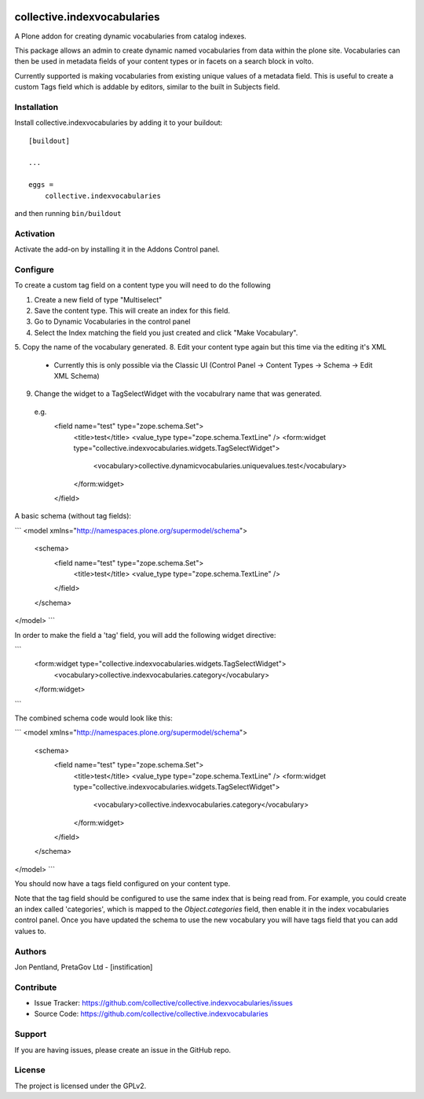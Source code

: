 .. This README is meant for consumption by humans and PyPI. PyPI can render rst files so please do not use Sphinx features.
   If you want to learn more about writing documentation, please check out: http://docs.plone.org/about/documentation_styleguide.html
   This text does not appear on PyPI or github. It is a comment.

.. image:: https://github.com/collective/collective.indexvocabularies/actions/workflows/plone-package.yml/badge.svg
    :target: https://github.com/collective/collective.indexvocabularies/actions/workflows/plone-package.yml

.. image:: https://coveralls.io/repos/github/collective/collective.indexvocabularies/badge.svg?branch=main
    :target: https://coveralls.io/github/collective/collective.indexvocabularies?branch=main
    :alt: Coveralls

.. image:: https://codecov.io/gh/collective/collective.indexvocabularies/branch/master/graph/badge.svg
    :target: https://codecov.io/gh/collective/collective.indexvocabularies

.. image:: https://img.shields.io/pypi/v/collective.indexvocabularies.svg
    :target: https://pypi.python.org/pypi/collective.indexvocabularies/
    :alt: Latest Version

.. image:: https://img.shields.io/pypi/status/collective.indexvocabularies.svg
    :target: https://pypi.python.org/pypi/collective.indexvocabularies
    :alt: Egg Status

.. image:: https://img.shields.io/pypi/pyversions/collective.indexvocabularies.svg?style=plastic   :alt: Supported - Python Versions

.. image:: https://img.shields.io/pypi/l/collective.indexvocabularies.svg
    :target: https://pypi.python.org/pypi/collective.indexvocabularies/
    :alt: License


============================
collective.indexvocabularies
============================

A Plone addon for creating dynamic vocabularies from catalog indexes.

This package allows an admin to create dynamic named vocabularies from data within the plone site.
Vocabularies can then be used in metadata fields of your content types or in facets on a search block in volto.

Currently supported is making vocabularies from existing unique values of a metadata field. This is useful to create
a custom Tags field which is addable by editors, similar to the built in Subjects field.

Installation
------------

Install collective.indexvocabularies by adding it to your buildout::

    [buildout]

    ...

    eggs =
        collective.indexvocabularies


and then running ``bin/buildout``

Activation
----------

Activate the add-on by installing it in the Addons Control panel.

Configure
---------


To create a custom tag field on a content type you will need to do the following

1. Create a new field of type "Multiselect"
2. Save the content type. This will create an index for this field.
3. Go to Dynamic Vocabularies in the control panel
4. Select the Index matching the field you just created and click "Make Vocabulary".
5. Copy the name of the vocabulary generated.
8. Edit your content type again but this time via the editing it's XML
   - Currently this is only possible via the Classic UI (Control Panel -> Content Types -> Schema -> Edit XML Schema)
9. Change the widget to a TagSelectWidget with the vocabulrary name that was generated.  

 e.g. 
    <field name="test" type="zope.schema.Set">
      <title>test</title>
      <value_type type="zope.schema.TextLine" />
      <form:widget type="collective.indexvocabularies.widgets.TagSelectWidget">
          <vocabulary>collective.dynamicvocabularies.uniquevalues.test</vocabulary>
      </form:widget>
    </field>
  

A basic schema (without tag fields):

```
<model xmlns="http://namespaces.plone.org/supermodel/schema">
  <schema>
    <field name="test" type="zope.schema.Set">
      <title>test</title>
      <value_type type="zope.schema.TextLine" />
    </field>
  </schema>
</model>
```

In order to make the field a 'tag' field, you will add the following widget
directive:

```
    <form:widget type="collective.indexvocabularies.widgets.TagSelectWidget">
        <vocabulary>collective.indexvocabularies.category</vocabulary>
    </form:widget>
```

The combined schema code would look like this:

```
<model xmlns="http://namespaces.plone.org/supermodel/schema">
  <schema>
    <field name="test" type="zope.schema.Set">
      <title>test</title>
      <value_type type="zope.schema.TextLine" />
      <form:widget type="collective.indexvocabularies.widgets.TagSelectWidget">
          <vocabulary>collective.indexvocabularies.category</vocabulary>
      </form:widget>
    </field>
  </schema>
</model>
```

You should now have a tags field configured on your content type.

Note that the tag field should be configured to use the same index that is
being read from. For example, you could create an index called 'categories',
which is mapped to the `Object.categories` field, then enable it in the
index vocabularies control panel. Once you have updated the schema to use the
new vocabulary you will have tags field that you can add values to.

Authors
-------

Jon Pentland, PretaGov Ltd - [instification]


Contribute
----------

- Issue Tracker: https://github.com/collective/collective.indexvocabularies/issues
- Source Code: https://github.com/collective/collective.indexvocabularies


Support
-------

If you are having issues, please create an issue in the GitHub repo.


License
-------

The project is licensed under the GPLv2.
